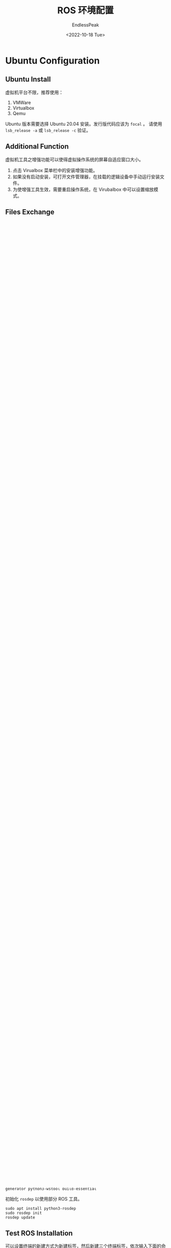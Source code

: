 #+TITLE: ROS 环境配置
#+DATE: <2022-10-18 Tue>
#+AUTHOR: EndlessPeak
#+TOC: true
#+HIDDEN: false
#+DRAFT: false
#+WEIGHT: 2
#+Description: 本文主要讨论如何构建ROS环境。

* Ubuntu Configuration
** Ubuntu Install
虚拟机平台不限，推荐使用：
1. VMWare
2. Virtualbox
3. Qemu

Ubuntu 版本需要选择 Ubuntu 20.04 安装。发行版代码应该为 =focal= 。
请使用 ~lsb_release -a~ 或 ~lsb_release -c~ 验证。

** Additional Function
虚拟机工具之增强功能可以使得虚拟操作系统的屏幕自适应窗口大小。

1. 点击 Virualbox 菜单栏中的安装增强功能。
2. 如果没有启动安装，可打开文件管理器，在挂载的逻辑设备中手动运行安装文件。
3. 为使增强工具生效，需要重启操作系统，在 Virubalbox 中可以设置缩放模式。

** Files Exchange
虚拟机交换文件可以实现与宿主机的文件交换。

1. 点击 Virualbox 工具栏中的设置
2. 依次点击 *常规，高级* ，将共享剪贴板和拖放均改为双向。

** VirualBox Extension
1. 在 VirualBox 官网下载 Extension Pack
2. 在 VirualBox 中点击 管理，扩展，添加扩展包

** Input Method
安装 fcitx5
#+begin_src shell
  sudo apt install fcitx5 fcitx5-*
  im-config #配置输入法为fcitx5
#+end_src
特别地，尽管有多种方法配置环境变量，仍然建议将环境变量配置到 =~/.xprofile= 中。
#+begin_src shell
  export GTK_IM_MODULE=fcitx5
  export QT_IM_MODULE=fcitx5
  export XMODIFIERS=@im=fcitx
#+end_src
如果输入法有问题，尝试执行 ~fcitx5-dignose~ 进行问题诊断。

** New Template
Ubuntu 操作系统右键菜单中没有新建文档的选项，需要到 =~/Templates= 下新建各种文档用作新建的模板。
比如，至少新建一个 =.txt= 文件。

* ROS Install
** Ubuntu Software Settings
配置 Ubuntu 的软件和更新，允许安装不经认证的软件。

1. 在 ubuntu 中搜索应用程序 *软件和更新* ，打开软件和更新对话框
2. 依次勾选：
   1. main
   2. universe
   3. restricted
   4. multiverse

** Ubuntu Mirror
按照 [[https://mirrors.tuna.tsinghua.edu.cn/help/ubuntu][Ubuntu 镜像使用帮助]] 操作，编辑 =/etc/apt/sources.list= 文件。
#+begin_src shell
  # 默认注释了源码镜像以提高 apt update 速度，如有需要可自行取消注释
  deb https://mirrors.tuna.tsinghua.edu.cn/ubuntu/ focal main restricted universe multiverse
  # deb-src https://mirrors.tuna.tsinghua.edu.cn/ubuntu/ focal main restricted universe multiverse
  deb https://mirrors.tuna.tsinghua.edu.cn/ubuntu/ focal-updates main restricted universe multiverse
  # deb-src https://mirrors.tuna.tsinghua.edu.cn/ubuntu/ focal-updates main restricted universe multiverse
  deb https://mirrors.tuna.tsinghua.edu.cn/ubuntu/ focal-backports main restricted universe multiverse
  # deb-src https://mirrors.tuna.tsinghua.edu.cn/ubuntu/ focal-backports main restricted universe multiverse
  deb https://mirrors.tuna.tsinghua.edu.cn/ubuntu/ focal-security main restricted universe multiverse
  # deb-src https://mirrors.tuna.tsinghua.edu.cn/ubuntu/ focal-security main restricted universe multiverse

  # 预发布软件源，不建议启用
  # deb https://mirrors.tuna.tsinghua.edu.cn/ubuntu/ focal-proposed main restricted universe multiverse
  # deb-src https://mirrors.tuna.tsinghua.edu.cn/ubuntu/ focal-proposed main restricted universe multiverse
#+end_src

** Ubuntu Software Source
配置 Ubuntu 的软件源。主要介绍从官方源和国内镜像源两种方法。特别地，官方源由于需要访问 github 网站，需要科学上网工具。
*** Install From Offical
官方源的安装方法如下：
**** Setup sources.list
允许操作系统从 =packages.ros.org= 上接受 ROS 软件。
#+begin_src shell
  sudo sh -c 'echo "deb http://packages.ros.org/ros/ubuntu $(lsb_release -sc) main" > /etc/apt/sources.list.d/ros-latest.list'
  # 有关源的选择可以使用国内镜像源
#+end_src

**** Setup keys
如果从官方源接受 ROS 软件，则需要执行下面的操作以安装密钥。
#+begin_src shell
  sudo apt install curl # if you haven't already installed curl
  curl -s https://raw.githubusercontent.com/ros/rosdistro/master/ros.asc | sudo apt-key add -
#+end_src

*** Install From China
国内源的安装方法如下：
**** Setup sources.list
下面是部分国内的镜像源：
1. https://mirrors.tuna.tsinghua.edu.cn/ros/ubuntu/
2. https://mirrors.ustc.edu.cn/ros/ubuntu/
可参考对应的使用帮助：
1. https://mirrors.tuna.tsinghua.edu.cn/help/ros
2. https://mirrors.ustc.edu.cn/help/ros.html
** Ubuntu Install ROS
建议使用 ~apt~ 而不是 ~apt-get~ 进行安装。
1. 安装 ROS 本体 
   #+begin_src shell
     sudo apt update
     sudo apt install ros-noetic-desktop-full # recommand
   #+end_src

2. 安装 ROS 相关的软件
   #+begin_src shell
     sudo apt install ros-noetic-ackermann-msgs
     sudo apt install ros-noetic-controller-manager
     sudo apt install ros-noetic-driver-base
     sudo apt install ros-noetic-effort-controllers
     sudo apt install ros-noetic-geographic-info
     sudo apt install ros-noetic-gazebo-ros-control
     sudo apt install ros-noetic-gmapping
     sudo apt install ros-noetic-joint-state-controller
     sudo apt install ros-noetic-navigation
     sudo apt install ros-noetic-rtabmap-ros
     sudo apt install ros-noetic-teb-local-planner
     sudo apt install ros-noetic-openslam-gmapping
   #+end_src

3. 安装其他插件
   #+begin_src shell
     sudo apt install tcl-dev tk-dev python3-tk
   #+end_src
4. 安装依赖
   其中，=build-essential= 包括了 =gcc= , =g++= , =make= , =dpkg-dev= 等工具。
   由于 ~catkin_make~ 命令依赖 =cmake= ，因此 =cmake= 和 =extra-cmake-modules= 是必须的。
   #+begin_src shell
     sudo apt install git build-essential cmake extra-cmake-modules python3 python3-rosdep python3-rosinstall python3-rosinstall-generator python3-wstool 
   #+end_src

5. 下载 gazebo 模型
   如果从 github 下载慢，可以尝试从 gitee 导入模型。
   #+begin_src shell
     git clone https://github.com/osrf/gazebo_models.git ~/.gazebo/models
     sudo chmod 777 -R ~/.gazebo/models/*
   #+end_src
6. 如果有其他包需要安装，可以直接指定包名。
   #+begin_src shell
     sudo apt install ros-noetic-PACKAGE
   #+end_src

7. 如果需要搜索包，可以指定搜索关键词
   #+begin_src shell
     apt search ros-noetic
   #+end_src

** Environment
将 =ros-noetic= 和 =gazebo= 均加入 =PATH= 中，输入 ~vim ~~/.bashrc~
#+begin_src shell
  source /opt/ros/noetic/setup.bash # change bash to zsh if you need
  source /usr/share/gazebo/setup.bash # check if it is setup.sh
#+end_src

** Dependencies
#+begin_src shell
  sudo apt install python3-rosdep python3-rosinstall python3-rosinstall-generator python3-wstool build-essential
#+end_src

初始化 =rosdep= 以使用部分 ROS 工具。
#+begin_src shell
  sudo apt install python3-rosdep
  sudo rosdep init
  rosdep update
#+end_src

** Test ROS Installation
可以设置终端的新建方式为新建标签，然后新建三个终端标签，依次输入下面的命令用以测试 ROS 是否顺利安装。
#+begin_src shell
  roscore
  rosrun turtlesim turtlesim_node
  rosrun turtlasim turtle_teleop_key
#+end_src

** Compile
一切就绪后，~Ctrl+C~ 结束运行的测试程序，编译项目。
#+begin_src shell
  catkin_make
#+end_src

